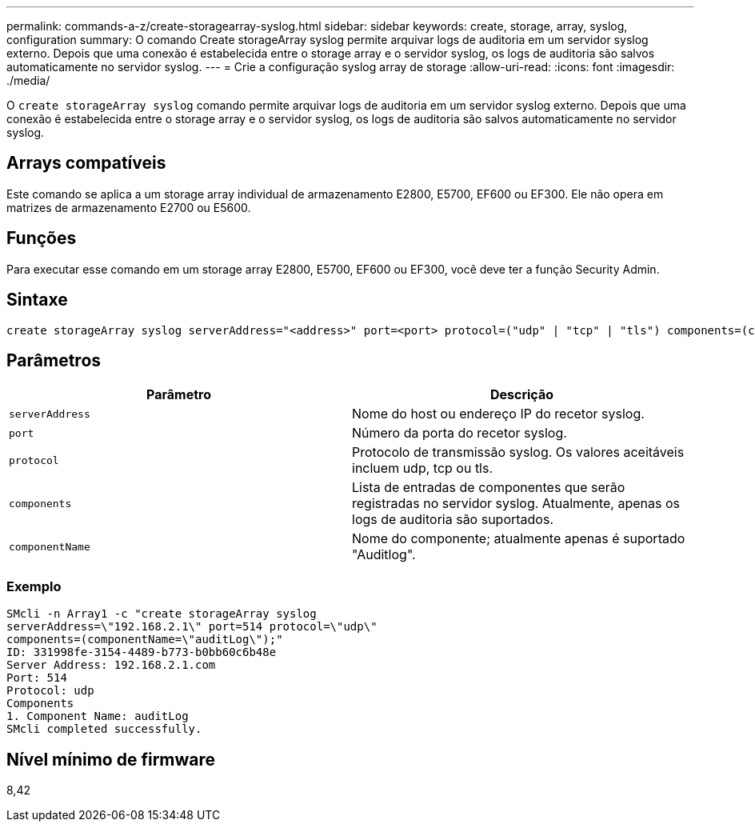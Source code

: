 ---
permalink: commands-a-z/create-storagearray-syslog.html 
sidebar: sidebar 
keywords: create, storage, array, syslog, configuration 
summary: O comando Create storageArray syslog permite arquivar logs de auditoria em um servidor syslog externo. Depois que uma conexão é estabelecida entre o storage array e o servidor syslog, os logs de auditoria são salvos automaticamente no servidor syslog. 
---
= Crie a configuração syslog array de storage
:allow-uri-read: 
:icons: font
:imagesdir: ./media/


[role="lead"]
O `create storageArray syslog` comando permite arquivar logs de auditoria em um servidor syslog externo. Depois que uma conexão é estabelecida entre o storage array e o servidor syslog, os logs de auditoria são salvos automaticamente no servidor syslog.



== Arrays compatíveis

Este comando se aplica a um storage array individual de armazenamento E2800, E5700, EF600 ou EF300. Ele não opera em matrizes de armazenamento E2700 ou E5600.



== Funções

Para executar esse comando em um storage array E2800, E5700, EF600 ou EF300, você deve ter a função Security Admin.



== Sintaxe

[listing]
----

create storageArray syslog serverAddress="<address>" port=<port> protocol=("udp" | "tcp" | "tls") components=(componentName=("auditLog") ...)
----


== Parâmetros

|===
| Parâmetro | Descrição 


 a| 
`serverAddress`
 a| 
Nome do host ou endereço IP do recetor syslog.



 a| 
`port`
 a| 
Número da porta do recetor syslog.



 a| 
`protocol`
 a| 
Protocolo de transmissão syslog. Os valores aceitáveis incluem udp, tcp ou tls.



 a| 
`components`
 a| 
Lista de entradas de componentes que serão registradas no servidor syslog. Atualmente, apenas os logs de auditoria são suportados.



 a| 
`componentName`
 a| 
Nome do componente; atualmente apenas é suportado "Auditlog".

|===


=== Exemplo

[listing]
----
SMcli -n Array1 -c "create storageArray syslog
serverAddress=\"192.168.2.1\" port=514 protocol=\"udp\"
components=(componentName=\"auditLog\");"
ID: 331998fe-3154-4489-b773-b0bb60c6b48e
Server Address: 192.168.2.1.com
Port: 514
Protocol: udp
Components
1. Component Name: auditLog
SMcli completed successfully.
----


== Nível mínimo de firmware

8,42
